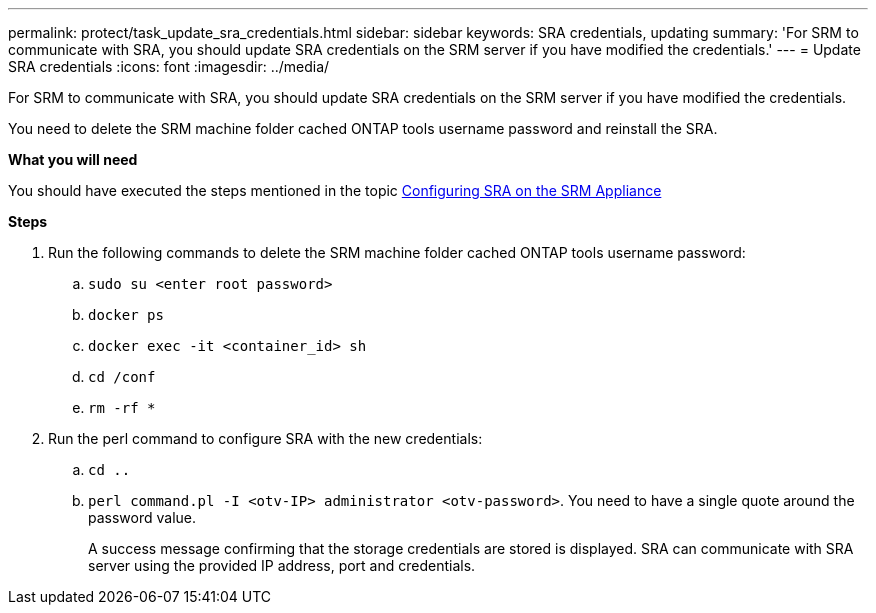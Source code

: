 ---
permalink: protect/task_update_sra_credentials.html
sidebar: sidebar
keywords: SRA credentials, updating
summary: 'For SRM to communicate with SRA, you should update SRA credentials on the SRM server if you have modified the credentials.'
---
= Update SRA credentials
:icons: font
:imagesdir: ../media/

[.lead]
For SRM to communicate with SRA, you should update SRA credentials on the SRM server if you have modified the credentials.

You need to delete the SRM machine folder cached ONTAP tools username password and reinstall the SRA.

*What you will need*

You should have executed the steps mentioned in the topic link:../protect/task_configure_sra_on_srm_appliance.html[Configuring SRA on the SRM Appliance]

*Steps*

. Run the following commands to delete the SRM machine folder cached ONTAP tools username password:
.. `sudo su <enter root password>`
.. `docker ps`
.. `docker exec -it <container_id> sh`
.. `cd /conf`
.. `rm -rf *`
. Run the perl command to configure SRA with the new credentials:
.. `cd ..`
.. `perl command.pl -I <otv-IP> administrator <otv-password>`. You need to have a single quote around the password value. 
+
A success message confirming that the storage credentials are stored is displayed. SRA can communicate with SRA server using the provided IP address, port and credentials.
